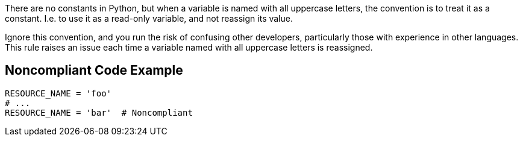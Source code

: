 There are no constants in Python, but when a variable is named with all uppercase letters, the convention is to treat it as a constant. I.e. to use it as a read-only variable, and not reassign its value.


Ignore this convention, and you run the risk of confusing other developers, particularly those with experience in other languages. This rule raises an issue each time a variable named with all uppercase letters is reassigned.

== Noncompliant Code Example

----
RESOURCE_NAME = 'foo'
# ...
RESOURCE_NAME = 'bar'  # Noncompliant
----
